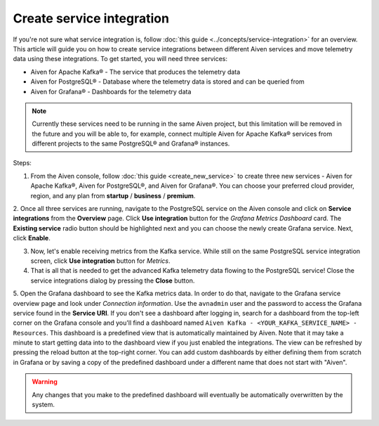 Create service integration
===========================

If you're not sure what service integration is, follow :doc:`this guide <../concepts/service-integration>` for an overview. This article will guide you on how to create service integrations between different Aiven services and move telemetry data using these integrations. To get started, you will need three services:

- Aiven for Apache Kafka® - The service that produces the telemetry data
- Aiven for PostgreSQL® - Database where the telemetry data is stored and can be queried from
- Aiven for Grafana® - Dashboards for the telemetry data

.. note::

    Currently these services need to be running in the same Aiven project, but this limitation will be removed in the future and you will be able to, for example, connect multiple Aiven for Apache Kafka® services from different projects to the same PostgreSQL® and Grafana® instances.

Steps:

1. From the Aiven console, follow :doc:`this guide <create_new_service>` to create three new services - Aiven for Apache Kafka®, Aiven for PostgreSQL®, and Aiven for Grafana®. You can choose your preferred cloud provider, region, and any plan from **startup** / **business** / **premium**.  

2. Once all three services are running, navigate to the PostgreSQL service on the Aiven console and click on **Service integrations** from the **Overview** page. Click **Use integration** button for the *Grafana Metrics Dashboard* card. The **Existing service** radio button should be highlighted next and you can choose the newly create Grafana service.
Next, click **Enable**. 

3. Now, let's enable receiving metrics from the Kafka service. While still on the same PostgreSQL service integration screen, click **Use integration** button for *Metrics*. 

4. That is all that is needed to get the advanced Kafka telemetry data flowing to the PostgreSQL service! Close the service integrations dialog by pressing the **Close** button.

5. Open the Grafana dashboard to see the Kafka metrics data. In order to do that, navigate to the Grafana service overview page and look under *Connection information*. Use the ``avnadmin`` user and the password to access the Grafana service found in the **Service URI**. If you don't see a dashboard after logging in, search for a dashboard from the top-left corner on the Grafana console and you'll find a dashboard named ``Aiven Kafka - <YOUR_KAFKA_SERVICE_NAME> - Resources``. 
This dashboard is a predefined view that is automatically maintained by Aiven. Note that it may take a minute to start getting data into to the dashboard view if you just enabled the integrations. The view can be refreshed by pressing the reload button at the top-right corner. You can add custom dashboards by either defining them from scratch in Grafana or by saving a copy of the predefined dashboard under a different name that does not start with "Aiven". 

.. warning::

    Any changes that you make to the predefined dashboard will eventually be automatically overwritten by the system.